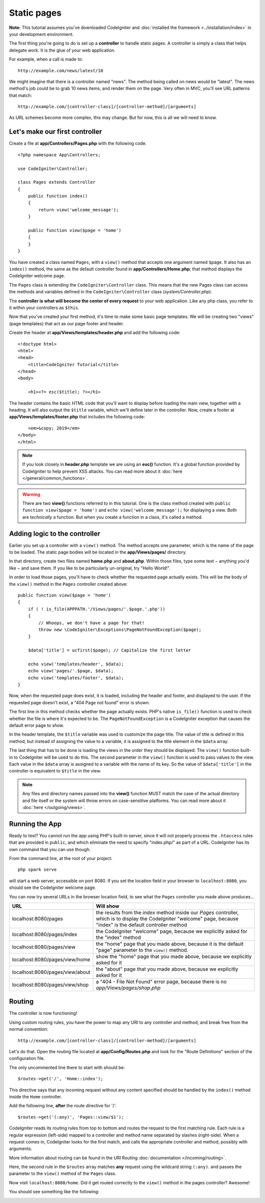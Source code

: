 Static pages
###############################################################################

**Note:** This tutorial assumes you've downloaded CodeIgniter and
:doc:`installed the framework <../installation/index>` in your
development environment.

The first thing you're going to do is set up a **controller** to handle
static pages. A controller is simply a class that helps delegate work.
It is the glue of your web application.

For example, when a call is made to:

::

    http://example.com/news/latest/10

We might imagine that there is a controller named "news". The method
being called on news would be "latest". The news method's job could be to
grab 10 news items, and render them on the page. Very often in MVC,
you'll see URL patterns that match:

::

    http://example.com/[controller-class]/[controller-method]/[arguments]

As URL schemes become more complex, this may change. But for now, this
is all we will need to know.

Let's make our first controller
-------------------------------------------------------

Create a file at **app/Controllers/Pages.php** with the following
code.

::

    <?php namespace App\Controllers;

    use CodeIgniter\Controller;

    class Pages extends Controller
    {
        public function index()
        {
            return view('welcome_message');
        }

        public function view($page = 'home')
        {
        }
    }

You have created a class named ``Pages``, with a ``view()`` method that accepts
one argument named ``$page``. It also has an ``index()`` method, the same
as the default controller found in **app/Controllers/Home.php**; that method
displays the CodeIgniter welcome page.

The ``Pages`` class is extending the
``CodeIgniter\Controller`` class. This means that the new Pages class can access the
methods and variables defined in the ``CodeIgniter\Controller`` class
(*system/Controller.php*).

The **controller is what will become the center of every request** to
your web application. Like any php class, you refer to
it within your controllers as ``$this``.

Now that you've created your first method, it's time to make some basic page
templates. We will be creating two "views" (page templates) that act as
our page footer and header.

Create the header at **app/Views/templates/header.php** and add
the following code:

::

    <!doctype html>
    <html>
    <head>
        <title>CodeIgniter Tutorial</title>
    </head>
    <body>

        <h1><?= esc($title); ?></h1>

The header contains the basic HTML code that you'll want to display
before loading the main view, together with a heading. It will also
output the ``$title`` variable, which we'll define later in the controller.
Now, create a footer at **app/Views/templates/footer.php** that
includes the following code:

::

        <em>&copy; 2019</em>
    </body>
    </html>

.. note:: If you look closely in **header.php** template we are using an **esc()**
    function. It's a global function provided by CodeIgniter to help prevent
    XSS attacks. You can read more about it :doc:`here </general/common_functions>`.

.. warning:: There are two **view()** functions referred to in this tutorial.
    One is the class method created with ``public function view($page = 'home')``
    and ``echo view('welcome_message');`` for displaying a view.
    Both are *technically* a function. But when you create a function in a class,
    it's called a method.

Adding logic to the controller
-------------------------------------------------------

Earlier you set up a controller with a ``view()`` method. The method
accepts one parameter, which is the name of the page to be loaded. The
static page bodies will be located in the **app/Views/pages/**
directory.

In that directory, create two files named **home.php** and **about.php**.
Within those files, type some text − anything you'd like − and save them.
If you like to be particularly un-original, try "Hello World!".

In order to load those pages, you'll have to check whether the requested
page actually exists. This will be the body of the ``view()`` method
in the ``Pages`` controller created above:

::

    public function view($page = 'home')
    {
        if ( ! is_file(APPPATH.'/Views/pages/'.$page.'.php'))
        {
            // Whoops, we don't have a page for that!
            throw new \CodeIgniter\Exceptions\PageNotFoundException($page);
        }

        $data['title'] = ucfirst($page); // Capitalize the first letter

        echo view('templates/header', $data);
        echo view('pages/'.$page, $data);
        echo view('templates/footer', $data);
    }

Now, when the requested page does exist, it is loaded, including the header and
footer, and displayed to the user. If the requested page doesn't exist, a "404
Page not found" error is shown.

The first line in this method checks whether the page actually exists.
PHP's native ``is_file()`` function is used to check whether the file
is where it's expected to be. The ``PageNotFoundException`` is a CodeIgniter
exception that causes the default error page to show.

In the header template, the ``$title`` variable was used to customize the
page title. The value of title is defined in this method, but instead of
assigning the value to a variable, it is assigned to the title element
in the ``$data`` array.

The last thing that has to be done is loading the views in the order
they should be displayed. The ``view()`` function built-in to
CodeIgniter will be used to do this. The second parameter in the ``view()``
function is used to pass values to the view. Each value in the ``$data`` array
is assigned to a variable with the name of its key. So the value of
``$data['title']`` in the controller is equivalent to ``$title`` in the
view.

.. note:: Any files and directory names passed into the **view()** function MUST
    match the case of the actual directory and file itself or the system will
    throw errors on case-sensitive platforms. You can read more about it
    :doc:`here </outgoing/views>`.

Running the App
-------------------------------------------------------

Ready to test? You cannot run the app using PHP's built-in server,
since it will not properly process the ``.htaccess`` rules that are provided in
``public``, and which eliminate the need to specify "index.php/"
as part of a URL. CodeIgniter has its own command that you can use though.

From the command line, at the root of your project:

::

    php spark serve

will start a web server, accessible on port 8080. If you set the location field
in your browser to ``localhost:8080``, you should see the CodeIgniter welcome page.

You can now try several URLs in the browser location field, to see what the ``Pages``
controller you made above produces...

.. table::
    :widths: 20 80

    +---------------------------------+-----------------------------------------------------------------+
    | URL                             | Will show                                                       |
    +=================================+=================================================================+
    | localhost:8080/pages            | the results from the `index` method inside our `Pages`          |
    |                                 | controller, which is to display the CodeIgniter "welcome" page, |
    |                                 | because "index" is the default controller method                |
    +---------------------------------+-----------------------------------------------------------------+
    | localhost:8080/pages/index      | the CodeIgniter "welcome" page, because we explicitly asked for |
    |                                 | the "index" method                                              |
    +---------------------------------+-----------------------------------------------------------------+
    | localhost:8080/pages/view       | the "home" page that you made above, because it is the default  |
    |                                 | "page" parameter to the ``view()`` method.                      |
    +---------------------------------+-----------------------------------------------------------------+
    | localhost:8080/pages/view/home  | show the "home" page that you made above, because we explicitly |
    |                                 | asked for it                                                    |
    +---------------------------------+-----------------------------------------------------------------+
    | localhost:8080/pages/view/about | the "about" page that you made above, because we explicitly     |
    |                                 | asked for it                                                    |
    +---------------------------------+-----------------------------------------------------------------+
    | localhost:8080/pages/view/shop  | a "404 - File Not Found" error page, because there is no        |
    |                                 | `app/Views/pages/shop.php`                                      |
    +---------------------------------+-----------------------------------------------------------------+


Routing
-------------------------------------------------------

The controller is now functioning!

Using custom routing rules, you have the power to map any URI to any
controller and method, and break free from the normal convention:

::

    http://example.com/[controller-class]/[controller-method]/[arguments]

Let's do that. Open the routing file located at
**app/Config/Routes.php** and look for the "Route Definitions"
section of the configuration file.

The only uncommented line there to start with should be:

::

    $routes->get('/', 'Home::index');

This directive says that any incoming request without any content
specified should be handled by the ``index()`` method inside the ``Home`` controller.

Add the following line, **after** the route directive for '/'.

::

    $routes->get('(:any)', 'Pages::view/$1');

CodeIgniter reads its routing rules from top to bottom and routes the
request to the first matching rule. Each rule is a regular expression
(left-side) mapped to a controller and method name separated by slashes
(right-side). When a request comes in, CodeIgniter looks for the first
match, and calls the appropriate controller and method, possibly with
arguments.

More information about routing can be found in the URI Routing
:doc:`documentation </incoming/routing>`.

Here, the second rule in the ``$routes`` array matches **any** request
using the wildcard string ``(:any)``. and passes the parameter to the
``view()`` method of the ``Pages`` class.

Now visit ``localhost:8080/home``. Did it get routed correctly to the ``view()``
method in the pages controller? Awesome!

You should see something like the following:

.. image:: ../images/tutorial1.png
    :align: center

